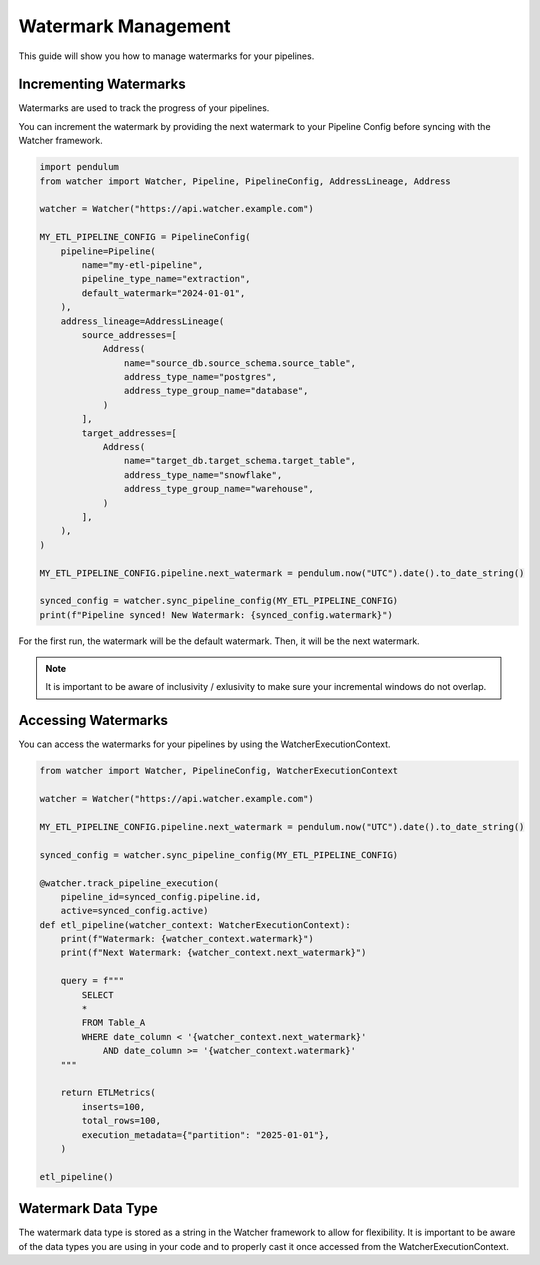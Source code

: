 Watermark Management
====================

This guide will show you how to manage watermarks for your pipelines.

Incrementing Watermarks
-----------------------

Watermarks are used to track the progress of your pipelines.

You can increment the watermark by providing the next watermark 
to your Pipeline Config before syncing with the Watcher framework.


.. code-block:: python

    import pendulum
    from watcher import Watcher, Pipeline, PipelineConfig, AddressLineage, Address

    watcher = Watcher("https://api.watcher.example.com")

    MY_ETL_PIPELINE_CONFIG = PipelineConfig(
        pipeline=Pipeline(
            name="my-etl-pipeline",
            pipeline_type_name="extraction",
            default_watermark="2024-01-01",
        ),
        address_lineage=AddressLineage(
            source_addresses=[
                Address(
                    name="source_db.source_schema.source_table",
                    address_type_name="postgres",
                    address_type_group_name="database",
                )
            ],
            target_addresses=[
                Address(
                    name="target_db.target_schema.target_table",
                    address_type_name="snowflake",
                    address_type_group_name="warehouse",
                )
            ],
        ),
    )

    MY_ETL_PIPELINE_CONFIG.pipeline.next_watermark = pendulum.now("UTC").date().to_date_string()
        
    synced_config = watcher.sync_pipeline_config(MY_ETL_PIPELINE_CONFIG)
    print(f"Pipeline synced! New Watermark: {synced_config.watermark}")


For the first run, the watermark will be the default watermark. Then, it will be the next watermark.

.. note::
    It is important to be aware of inclusivity / exlusivity to make sure your incremental windows do not overlap.

Accessing Watermarks
--------------------

You can access the watermarks for your pipelines by using the WatcherExecutionContext.

.. code-block:: python
    
    from watcher import Watcher, PipelineConfig, WatcherExecutionContext

    watcher = Watcher("https://api.watcher.example.com")

    MY_ETL_PIPELINE_CONFIG.pipeline.next_watermark = pendulum.now("UTC").date().to_date_string()
        
    synced_config = watcher.sync_pipeline_config(MY_ETL_PIPELINE_CONFIG)

    @watcher.track_pipeline_execution(
        pipeline_id=synced_config.pipeline.id, 
        active=synced_config.active)
    def etl_pipeline(watcher_context: WatcherExecutionContext):
        print(f"Watermark: {watcher_context.watermark}")
        print(f"Next Watermark: {watcher_context.next_watermark}")

        query = f"""
            SELECT
            *
            FROM Table_A
            WHERE date_column < '{watcher_context.next_watermark}'
                AND date_column >= '{watcher_context.watermark}'
        """
        
        return ETLMetrics(
            inserts=100,
            total_rows=100,
            execution_metadata={"partition": "2025-01-01"},
        )

    etl_pipeline()

Watermark Data Type
--------------------

The watermark data type is stored as a string in the Watcher framework to allow for flexibility.
It is important to be aware of the data types you are using in your code 
and to properly cast it once accessed from the WatcherExecutionContext.